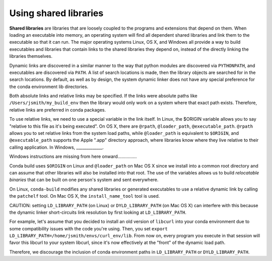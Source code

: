 Using shared libraries
======================

**Shared libraries** are libraries that are loosely coupled to the programs and extensions that depend on them. When loading an executable into memory, an operating system will find all dependent shared libraries and link them to the executable so that it can run. The major operating systems Linux, OS X, and Windows all provide a way to build executables and libraries that contain links to the shared libraries they depend on, instead of the directly linking the libraries themselves.

Dynamic links are discovered in a similar manner to the way that python modules are discovered via ``PYTHONPATH``, and executables are discovered via ``PATH``.  A list of search locations is made, then the library objects are searched for in the search locations.  By default, as well as by design, the system dynamic linker does not have any special preference for the conda environment lib directories.

Both absolute links and relative links may be specified. If the links were absolute paths like ``/Users/jsmith/my_build_env`` then the library would only work on a system where that exact path exists. Therefore, relative links are preferred in conda packages.

To use relative links, we need to use a special variable in the link itself.  In Linux, the $ORIGIN variable allows you to say "relative to this file as it's being executed".  On OS X, there are ``@rpath``, ``@loader_path``, ``@executable_path``.  ``@rpath`` allows you to set relative links from the system load paths, while ``@loader_path`` is equivalent to ``$ORIGIN``, and ``@executable_path`` supports the Apple ".app" directory approach, where libraries know where they live relative to their calling application.  In Windows, _____________.

Windows instructions are missing from here onward...............

Conda build uses ``$ORIGIN`` on Linux and ``@loader_path`` on Mac OS X since we install into a common root directory and can assume that other libraries will also be installed into that root.  The use of the variables allows us to build *relocatable binaries* that can be built on one person's system and sent everywhere.

On Linux, ``conda-build`` modifies any shared libraries or generated executables to use a relative dynamic link by calling the ``patchelf`` tool. On Mac OS X, the ``install_name_tool`` tool is used.

CAUTION: setting ``LD_LIBRARY_PATH`` (on Linux) or ``DYLD_LIBRARY_PATH`` (on Mac OS X) can interfere with this because the dynamic linker short-circuits link resolution by first looking at ``LD_LIBRARY_PATH``. 

For example, let's assume that you decided to install an old version of ``libcurl`` into your conda environment due to some compatibility issues with the code you're using.  Then, you set ``export LD_LIBRARY_PATH=/home/jsmith/envs/curl_env/lib``.  From now on, every program you execute in that session will favor this libcurl to your system libcurl, since it's now effectively at the "front" of the dynamic load path. 

Therefore, we discourage the inclusion of conda environment paths in ``LD_LIBRARY_PATH`` or ``DYLD_LIBRARY_PATH``.

